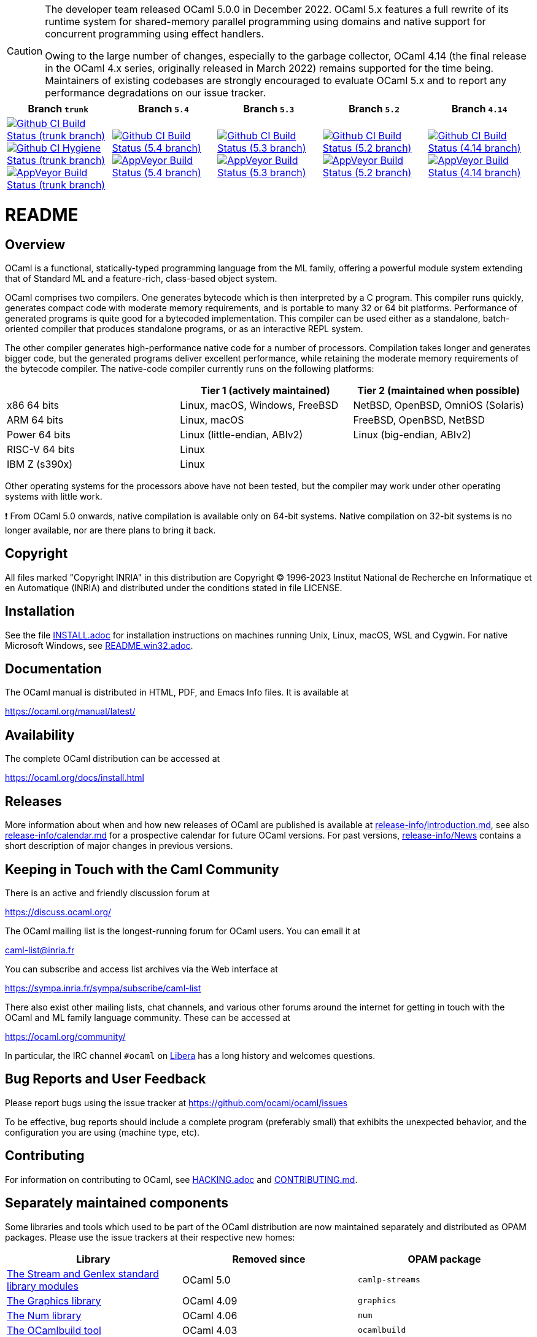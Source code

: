 [CAUTION]
====
The developer team released OCaml 5.0.0 in December 2022. OCaml 5.x features a
full rewrite of its runtime system for shared-memory parallel programming using
domains and native support for concurrent programming using effect handlers.

Owing to the large number of changes, especially to the garbage collector,
OCaml 4.14 (the final release in the OCaml 4.x series, originally released in
March 2022) remains supported for the time being. Maintainers of existing
codebases are strongly encouraged to evaluate OCaml 5.x and to report any
performance degradations on our issue tracker.
====

|=====
| Branch `trunk` | Branch `5.4` | Branch `5.3` | Branch `5.2` | Branch `4.14`

| image:https://github.com/ocaml/ocaml/workflows/Build/badge.svg?branch=trunk["Github CI Build Status (trunk branch)",
     link="https://github.com/ocaml/ocaml/actions?query=workflow%3ABuild"]
  image:https://github.com/ocaml/ocaml/workflows/Hygiene/badge.svg?branch=trunk["Github CI Hygiene Status (trunk branch)",
     link="https://github.com/ocaml/ocaml/actions?query=workflow%3AHygiene"]
  image:https://ci.appveyor.com/api/projects/status/github/ocaml/ocaml?branch=trunk&svg=true["AppVeyor Build Status (trunk branch)",
     link="https://ci.appveyor.com/project/avsm/ocaml"]
| image:https://github.com/ocaml/ocaml/workflows/Build/badge.svg?branch=5.4["Github CI Build Status (5.4 branch)",
     link="https://github.com/ocaml/ocaml/actions?query=workflow%3ABuild"]
  image:https://ci.appveyor.com/api/projects/status/github/ocaml/ocaml?branch=5.4&svg=true["AppVeyor Build Status (5.4 branch)",
     link="https://ci.appveyor.com/project/avsm/ocaml"]
| image:https://github.com/ocaml/ocaml/workflows/Build/badge.svg?branch=5.3["Github CI Build Status (5.3 branch)",
     link="https://github.com/ocaml/ocaml/actions?query=workflow%3ABuild"]
  image:https://ci.appveyor.com/api/projects/status/github/ocaml/ocaml?branch=5.3&svg=true["AppVeyor Build Status (5.3 branch)",
     link="https://ci.appveyor.com/project/avsm/ocaml"]
| image:https://github.com/ocaml/ocaml/workflows/Build/badge.svg?branch=5.2["Github CI Build Status (5.2 branch)",
     link="https://github.com/ocaml/ocaml/actions?query=workflow%3ABuild"]
  image:https://ci.appveyor.com/api/projects/status/github/ocaml/ocaml?branch=5.2&svg=true["AppVeyor Build Status (5.2 branch)",
     link="https://ci.appveyor.com/project/avsm/ocaml"]
| image:https://github.com/ocaml/ocaml/workflows/Build/badge.svg?branch=4.14["Github CI Build Status (4.14 branch)",
     link="https://github.com/ocaml/ocaml/actions?query=workflow%3ABuild"]
  image:https://ci.appveyor.com/api/projects/status/github/ocaml/ocaml?branch=4.14&svg=true["AppVeyor Build Status (4.14 branch)",
     link="https://ci.appveyor.com/project/avsm/ocaml"]
|=====

= README =

== Overview

OCaml is a functional, statically-typed programming language from the
ML family, offering a powerful module system extending that of
Standard ML and a feature-rich, class-based object system.

OCaml comprises two compilers. One generates bytecode which is then
interpreted by a C program. This compiler runs quickly, generates
compact code with moderate memory requirements, and is portable to
many 32 or 64 bit platforms. Performance of generated programs is
quite good for a bytecoded implementation.  This compiler can be used
either as a standalone, batch-oriented compiler that produces
standalone programs, or as an interactive REPL system.

The other compiler generates high-performance native code for a number of
processors. Compilation takes longer and generates bigger code, but the
generated programs deliver excellent performance, while retaining the
moderate memory requirements of the bytecode compiler. The native-code
compiler currently runs on the following platforms:

|====
|                |  Tier 1 (actively maintained)   | Tier 2 (maintained when possible)

| x86 64 bits    | Linux, macOS, Windows, FreeBSD  |  NetBSD, OpenBSD, OmniOS (Solaris)
| ARM 64 bits    | Linux, macOS                    |  FreeBSD, OpenBSD, NetBSD
| Power 64 bits  | Linux (little-endian, ABIv2)    |  Linux (big-endian, ABIv2)
| RISC-V 64 bits | Linux                           |
| IBM Z (s390x)  | Linux                           |
|====

Other operating systems for the processors above have not been tested, but
the compiler may work under other operating systems with little work.

❗ From OCaml 5.0 onwards, native compilation is available only on 64-bit
systems.  Native compilation on 32-bit systems is no longer available, nor
are there plans to bring it back.

== Copyright

All files marked "Copyright INRIA" in this distribution are
Copyright (C) 1996-2023 Institut National de Recherche en Informatique et
en Automatique (INRIA) and distributed under the conditions stated in
file LICENSE.

== Installation

See the file link:INSTALL.adoc[] for installation instructions on
machines running Unix, Linux, macOS, WSL and Cygwin.  For native Microsoft
Windows, see link:README.win32.adoc[].

== Documentation

The OCaml manual is distributed in HTML, PDF, and Emacs
Info files.  It is available at

https://ocaml.org/manual/latest/

== Availability

The complete OCaml distribution can be accessed at

https://ocaml.org/docs/install.html

== Releases

More information about when and how new releases of OCaml are published is
available at link:release-info/introduction.md[], see also
link:release-info/calendar.md[] for a prospective calendar for future OCaml
versions. For past versions, link:release-info/News[] contains a short
description of major changes in previous versions.

== Keeping in Touch with the Caml Community

There is an active and friendly discussion forum at

https://discuss.ocaml.org/

The OCaml mailing list is the longest-running forum for OCaml users.
You can email it at

mailto:caml-list@inria.fr[]

You can subscribe and access list archives via the Web interface at

https://sympa.inria.fr/sympa/subscribe/caml-list

There also exist other mailing lists, chat channels, and various other forums
around the internet for getting in touch with the OCaml and ML family language
community. These can be accessed at

https://ocaml.org/community/

In particular, the IRC channel `#ocaml` on https://libera.chat/[Libera] has a
long history and welcomes questions.

== Bug Reports and User Feedback

Please report bugs using the issue tracker at
https://github.com/ocaml/ocaml/issues

To be effective, bug reports should include a complete program (preferably
small) that exhibits the unexpected behavior, and the configuration you are
using (machine type, etc).

== Contributing

For information on contributing to OCaml, see link:HACKING.adoc[] and
link:CONTRIBUTING.md[].

== Separately maintained components

Some libraries and tools which used to be part of the OCaml distribution are
now maintained separately and distributed as OPAM packages.
Please use the issue trackers at their respective new homes:

|====
| Library           |  Removed since    |  OPAM package

| https://github.com/ocaml/camlp-streams/issues[The Stream and Genlex standard library modules] | OCaml 5.0 | `camlp-streams`
| https://github.com/ocaml/graphics/issues[The Graphics library] | OCaml 4.09 | `graphics`
| https://github.com/ocaml/num/issues[The Num library] | OCaml 4.06 | `num`
| https://github.com/ocaml/ocamlbuild/issues[The OCamlbuild tool] | OCaml 4.03 | `ocamlbuild`
| https://github.com/camlp4/camlp4/issues[The camlp4 tool] | OCaml 4.02 | `camlp4`
| https://github.com/garrigue/labltk/issues[The LablTk library] | OCaml 4.02 | `labltk`
| https://github.com/ocaml/dbm/issues[The CamlDBM library] | OCaml 4.00 | `dbm`
| https://github.com/xavierleroy/ocamltopwin/issues[The OCamlWinTop Windows toplevel] | OCaml 4.00 | none
|=====
